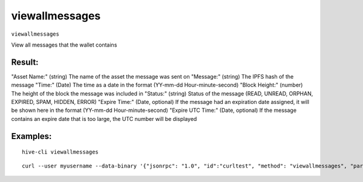 .. This file is licensed under the Apache License 2.0 available on  http://www.apache.org/licenses/. 

viewallmessages
===============

``viewallmessages``

View all messages that the wallet contains

Result:
~~~~~~~

"Asset Name:"                     (string) The name of the asset the message was sent on
"Message:"                        (string) The IPFS hash of the message
"Time:"                           (Date) The time as a date in the format (YY-mm-dd Hour-minute-second)
"Block Height:"                   (number) The height of the block the message was included in
"Status:"                         (string) Status of the message (READ, UNREAD, ORPHAN, EXPIRED, SPAM, HIDDEN, ERROR)
"Expire Time:"                    (Date, optional) If the message had an expiration date assigned, it will be shown here in the format (YY-mm-dd Hour-minute-second)
"Expire UTC Time:"                (Date, optional) If the message contains an expire date that is too large, the UTC number will be displayed

Examples:
~~~~~~~~~

::
    
    hive-cli viewallmessages 

::
    
    curl --user myusername --data-binary '{"jsonrpc": "1.0", "id":"curltest", "method": "viewallmessages", "params": [] }' -H 'content-type: text/plain;' http://127.0.0.1:9766/

